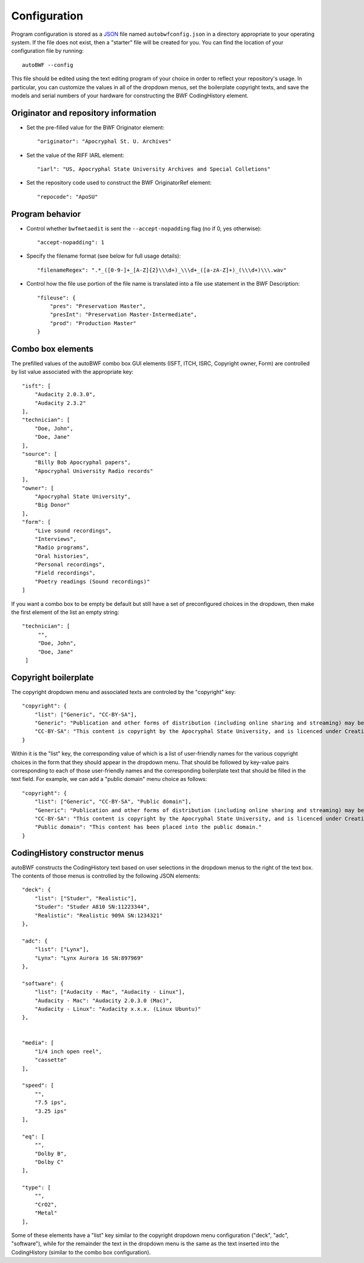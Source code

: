 .. _configuration:

Configuration
===============

Program configuration is stored as a `JSON <https://developer.mozilla.org/en-US/docs/Learn/JavaScript/Objects
/JSON>`_ file named ``autobwfconfig.json`` in a directory appropriate to your operating system. If the file does not
exist, then a "starter" file will be created for you. You can find the location of your configuration file by
running::

    autoBWF --config

This file should be edited using the text editing program of your choice in order to reflect your repository's usage.
In particular, you can customize the values in all of the dropdown menus, set the boilerplate copyright
texts, and save the models and serial numbers of your hardware for constructing the BWF CodingHistory element.


Originator and repository information
----------------------------------------

- Set the pre-filled value for the BWF Originator element::

    "originator": "Apocryphal St. U. Archives"


- Set the value of the RIFF IARL element::

    "iarl": "US, Apocryphal State University Archives and Special Colletions"

- Set the repository code used to construct the BWF OriginatorRef element::

    "repocode": "ApoSU"

.. _program_behavior:

Program behavior
-----------------

- Control whether ``bwfmetaedit`` is sent the ``--accept-nopadding`` flag (no if 0, yes otherwise)::

    "accept-nopadding": 1

- Specify the filename format (see below for full usage details)::

    "filenameRegex": ".*_([0-9-]+_[A-Z]{2}\\\d+)_\\\d+_([a-zA-Z]+)_(\\\d+)\\\.wav"

- Control how the file use portion of the file name is translated into a file use statement in the BWF Description::

    "fileuse": {
        "pres": "Preservation Master",
        "presInt": "Preservation Master-Intermediate",
        "prod": "Production Master"
    }

Combo box elements
---------------------

The prefilled values of the autoBWF combo box GUI elements (ISFT, ITCH, ISRC, Copyright owner, Form) are controlled by
list value associated with the appropriate key::

    "isft": [
        "Audacity 2.0.3.0",
        "Audacity 2.3.2"
    ],
    "technician": [
        "Doe, John",
        "Doe, Jane"
    ],
    "source": [
        "Billy Bob Apocryphal papers",
        "Apocryphal University Radio records"
    ],
    "owner": [
        "Apocryphal State University",
        "Big Donor"
    ],
    "form": [
        "Live sound recordings",
        "Interviews",
        "Radio programs",
        "Oral histories",
        "Personal recordings",
        "Field recordings",
        "Poetry readings (Sound recordings)"
    ]

If you want a combo box to be empty be default but still have a set of preconfigured choices in the dropdown, then
make the first element of the list an empty string::

        "technician": [
             "",
             "Doe, John",
             "Doe, Jane"
         ]


Copyright boilerplate
----------------------

The copyright dropdown menu and associated texts are controled by the "copyright" key::

    "copyright": {
        "list": ["Generic", "CC-BY-SA"],
        "Generic": "Publication and other forms of distribution (including online sharing and streaming) may be restricted. For details, contact the Apocryphal State University Archives.",
        "CC-BY-SA": "This content is copyright by the Apocryphal State University, and is licenced under Creative Commons BY-SA. See https://creativecommons.org/licenses/by-sa/4.0/ for details."
    }

Within it is the "list" key, the corresponding value of which is a list of user-friendly names for the various
copyright choices in the form that they should appear in the dropdown menu. That should be followed by key-value pairs
corresponding to each of those user-friendly names and the corresponding boilerplate text that should be filled in
the text field. For example, we can add a "public domain" menu choice as follows::

    "copyright": {
        "list": ["Generic", "CC-BY-SA", "Public domain"],
        "Generic": "Publication and other forms of distribution (including online sharing and streaming) may be restricted. For details, contact the Apocryphal State University Archives.",
        "CC-BY-SA": "This content is copyright by the Apocryphal State University, and is licenced under Creative Commons BY-SA. See https://creativecommons.org/licenses/by-sa/4.0/ for details.",
        "Public domain": "This content has been placed into the public domain."
    }

CodingHistory constructor menus
--------------------------------

autoBWF constructs the CodingHistory text based on user selections in the dropdown menus to the right of the text
box. The contents of those menus is controlled by the following JSON elements::

    "deck": {
        "list": ["Studer", "Realistic"],
        "Studer": "Studer A810 SN:11223344",
        "Realistic": "Realistic 909A SN:1234321"
    },

    "adc": {
        "list": ["Lynx"],
        "Lynx": "Lynx Aurora 16 SN:897969"
    },

    "software": {
        "list": ["Audacity - Mac", "Audacity - Linux"],
        "Audacity - Mac": "Audacity 2.0.3.0 (Mac)",
        "Audacity - Linux": "Audacity x.x.x. (Linux Ubuntu)"
    },


    "media": [
        "1/4 inch open reel",
        "cassette"
    ],

    "speed": [
        "",
        "7.5 ips",
        "3.25 ips"
    ],

    "eq": [
        "",
        "Dolby B",
        "Dolby C"
    ],

    "type": [
        "",
        "CrO2",
        "Metal"
    ],

Some of these elements have a "list" key similar to the copyright dropdown menu configuration ("deck", "adc",
"software"), while for the remainder the text in the dropdown menu is the same as the text inserted into the
CodingHistory (similar to the combo box configuration).

